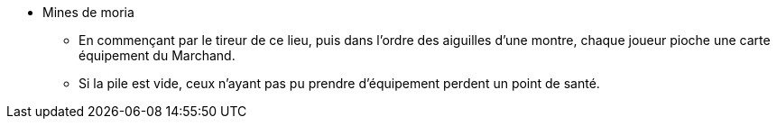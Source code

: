 * Mines de moria
** En commençant par le tireur de ce lieu, puis dans l'ordre des aiguilles d'une montre, chaque joueur pioche une carte équipement du Marchand.
** Si la pile est vide, ceux n'ayant pas pu prendre d'équipement perdent un point de santé.
